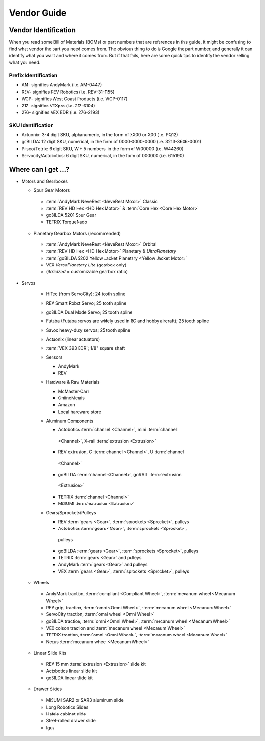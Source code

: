 ============
Vendor Guide
============
Vendor Identification
=====================
When you read some Bill of Materials (BOMs) or part numbers that are references
in this guide, it might be confusing to find what vendor the part you need
comes from.
The obvious thing to do is Google the part number,
and generally it can identify what you want and where it comes from.
But if that fails, here are some quick tips to identify the vendor selling what
you need.

Prefix Identification
---------------------

* AM- signifies AndyMark (i.e. AM-0447)
* REV- signifies REV Robotics (i.e. REV-31-1155)
* WCP- signifies West Coast Products (i.e. WCP-0117)
* 217- signifies VEXpro (i.e. 217-6194)
* 276- signifies VEX EDR (i.e. 276-2193)

SKU Identification
------------------

* Actuonix: 3-4 digit SKU, alphanumeric,
  in the form of XX00 or X00 (i.e. PQ12)
* goBILDA: 12 digit SKU, numerical, in the form of 0000-0000-0000
  (i.e. 3213-3606-0001)
* Pitsco/Tetrix: 6 digit SKU, W + 5 numbers, in the form of W00000
  (i.e. W44260)
* Servocity/Actobotics: 6 digit SKU, numerical, in the form of 000000
  (i.e. 615190)

Where can I get ...?
====================

* Motors and Gearboxes

  * Spur Gear Motors

   * :term:`AndyMark NeveRest <NeveRest Motor>` Classic
   * :term:`REV HD Hex <HD Hex Motor>` & :term:`Core Hex <Core Hex Motor>`
   * goBILDA 5201 Spur Gear
   * TETRIX TorqueNado

  * Planetary Gearbox Motors (recommended)

   * :term:`AndyMark NeveRest <NeveRest Motor>` Orbital
   * :term:`REV HD Hex <HD Hex Motor>` Planetary & *UltraPlanetary*
   * :term:`goBILDA 5202 Yellow Jacket Planetary <Yellow Jacket Motor>`
   * VEX *VersaPlanetary Lite* (gearbox only)
   * (*italicized* = customizable gearbox ratio)

* Servos

   * HiTec (from ServoCity); 24 tooth spline
   * REV Smart Robot Servo; 25 tooth spline
   * goBILDA Dual Mode Servo; 25 tooth spline
   * Futaba (Futaba servos are widely used in RC and hobby aircraft);
     25 tooth spline
   * Savox heavy-duty servos; 25 tooth spline
   * Actuonix (linear actuators)
   * :term:`VEX 393 EDR`; 1/8" square shaft
   * Sensors

     * AndyMark
     * REV
   * Hardware & Raw Materials

     * McMaster-Carr
     * OnlineMetals
     * Amazon
     * Local hardware store
   * Aluminum Components

     * Actobotics :term:`channel <Channel>`, mini :term:`channel
      <Channel>`, X-rail :term:`extrusion <Extrusion>`
     * REV extrusion, C :term:`channel <Channel>`, U :term:`channel
      <Channel>`
     * goBILDA :term:`channel <Channel>`, goRAIL :term:`extrusion
      <Extrusion>`
     * TETRIX :term:`channel <Channel>`
     * MiSUMI :term:`extrusion <Extrusion>`
   * Gears/Sprockets/Pulleys

     * REV :term:`gears <Gear>`, :term:`sprockets <Sprocket>`, pulleys
     * Actobotics :term:`gears <Gear>`, :term:`sprockets <Sprocket>`,
      pulleys
     * goBILDA :term:`gears <Gear>`, :term:`sprockets <Sprocket>`, pulleys
     * TETRIX :term:`gears <Gear>` and pulleys
     * AndyMark :term:`gears <Gear>` and pulleys
     * VEX :term:`gears <Gear>`, :term:`sprockets <Sprocket>`, pulleys

  * Wheels

   * AndyMark traction, :term:`compliant <Compliant Wheel>`,
     :term:`mecanum wheel <Mecanum Wheel>`
   * REV grip, traction, :term:`omni <Omni Wheel>`,
     :term:`mecanum wheel <Mecanum Wheel>`
   * ServoCity traction, :term:`omni wheel <Omni Wheel>`
   * goBILDA traction, :term:`omni <Omni Wheel>`, :term:`mecanum
     wheel <Mecanum Wheel>`
   * VEX colson traction and :term:`mecanum wheel <Mecanum Wheel>`
   * TETRIX traction, :term:`omni <Omni Wheel>`, :term:`mecanum
     wheel <Mecanum Wheel>`
   * Nexus :term:`mecanum wheel <Mecanum Wheel>`
  * Linear Slide Kits

   * REV 15 mm :term:`extrusion <Extrusion>` slide kit
   * Actobotics linear slide kit
   * goBILDA linear slide kit
  * Drawer Slides

   * MiSUMI SAR2 or SAR3 aluminum slide
   * Long Robotics Slides
   * Hafele cabinet slide
   * Steel-rolled drawer slide
   * Igus
